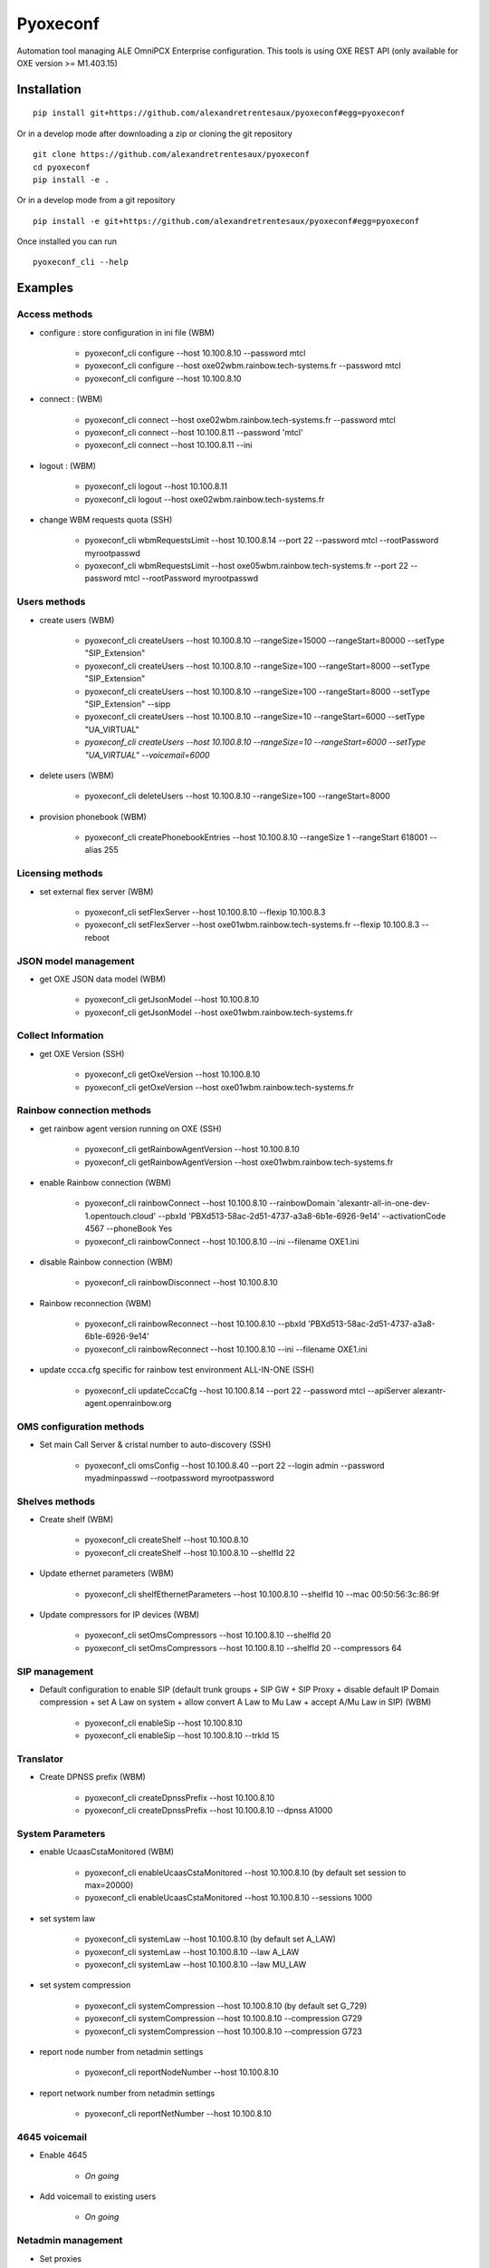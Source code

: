 =========
Pyoxeconf
=========

Automation tool managing ALE OmniPCX Enterprise configuration. This tools is using OXE REST API (only available for OXE version >= M1.403.15)

Installation
============

::

    pip install git+https://github.com/alexandretrentesaux/pyoxeconf#egg=pyoxeconf

Or in a develop mode after downloading a zip or cloning the git repository ::

    git clone https://github.com/alexandretrentesaux/pyoxeconf
    cd pyoxeconf
    pip install -e .

Or in a develop mode from a git repository ::

    pip install -e git+https://github.com/alexandretrentesaux/pyoxeconf#egg=pyoxeconf

Once installed you can run ::

 pyoxeconf_cli --help



Examples
========

Access methods
--------------

* configure : store configuration in ini file (WBM)

    + pyoxeconf_cli configure --host 10.100.8.10 --password mtcl
    + pyoxeconf_cli configure --host oxe02wbm.rainbow.tech-systems.fr --password mtcl
    + pyoxeconf_cli configure --host 10.100.8.10


* connect : (WBM)

    + pyoxeconf_cli connect --host oxe02wbm.rainbow.tech-systems.fr --password mtcl
    + pyoxeconf_cli connect --host 10.100.8.11 --password 'mtcl'
    + pyoxeconf_cli connect --host 10.100.8.11 --ini


* logout : (WBM)

    + pyoxeconf_cli logout --host 10.100.8.11
    + pyoxeconf_cli logout --host oxe02wbm.rainbow.tech-systems.fr

* change WBM requests quota (SSH)

    + pyoxeconf_cli wbmRequestsLimit --host 10.100.8.14 --port 22 --password mtcl --rootPassword myrootpasswd
    + pyoxeconf_cli wbmRequestsLimit --host oxe05wbm.rainbow.tech-systems.fr --port 22 --password mtcl --rootPassword myrootpasswd



Users methods
-------------

* create users (WBM)

    + pyoxeconf_cli createUsers --host 10.100.8.10 --rangeSize=15000 --rangeStart=80000 --setType "SIP_Extension"
    + pyoxeconf_cli createUsers --host 10.100.8.10 --rangeSize=100 --rangeStart=8000 --setType "SIP_Extension"
    + pyoxeconf_cli createUsers --host 10.100.8.10 --rangeSize=100 --rangeStart=8000 --setType "SIP_Extension" --sipp
    + pyoxeconf_cli createUsers --host 10.100.8.10 --rangeSize=10 --rangeStart=6000 --setType "UA_VIRTUAL"
    + *pyoxeconf_cli createUsers --host 10.100.8.10 --rangeSize=10 --rangeStart=6000 --setType "UA_VIRTUAL" --voicemail=6000*

* delete users (WBM)

    + pyoxeconf_cli deleteUsers --host 10.100.8.10 --rangeSize=100 --rangeStart=8000

* provision phonebook (WBM)

    + pyoxeconf_cli createPhonebookEntries --host 10.100.8.10 --rangeSize 1 --rangeStart 618001 --alias 255



Licensing methods
-----------------

* set external flex server (WBM)

    + pyoxeconf_cli setFlexServer --host 10.100.8.10 --flexip 10.100.8.3
    + pyoxeconf_cli setFlexServer --host oxe01wbm.rainbow.tech-systems.fr --flexip 10.100.8.3 --reboot



JSON model management
---------------------

* get OXE JSON data model (WBM)

    + pyoxeconf_cli getJsonModel --host 10.100.8.10
    + pyoxeconf_cli getJsonModel --host oxe01wbm.rainbow.tech-systems.fr



Collect Information
-------------------

* get OXE Version (SSH)

    + pyoxeconf_cli getOxeVersion --host 10.100.8.10
    + pyoxeconf_cli getOxeVersion --host oxe01wbm.rainbow.tech-systems.fr



Rainbow connection methods
--------------------------

* get rainbow agent version running on OXE (SSH)

    + pyoxeconf_cli getRainbowAgentVersion --host 10.100.8.10
    + pyoxeconf_cli getRainbowAgentVersion --host oxe01wbm.rainbow.tech-systems.fr


* enable Rainbow connection (WBM)

    + pyoxeconf_cli rainbowConnect --host 10.100.8.10 --rainbowDomain 'alexantr-all-in-one-dev-1.opentouch.cloud' --pbxId 'PBXd513-58ac-2d51-4737-a3a8-6b1e-6926-9e14' --activationCode 4567 --phoneBook Yes
    + pyoxeconf_cli rainbowConnect --host 10.100.8.10 --ini --filename OXE1.ini


* disable Rainbow connection (WBM)

    + pyoxeconf_cli rainbowDisconnect --host 10.100.8.10


* Rainbow reconnection (WBM)

    + pyoxeconf_cli rainbowReconnect --host 10.100.8.10 --pbxId 'PBXd513-58ac-2d51-4737-a3a8-6b1e-6926-9e14'
    + pyoxeconf_cli rainbowReconnect --host 10.100.8.10 --ini --filename OXE1.ini


* update ccca.cfg specific for rainbow test environment ALL-IN-ONE (SSH)

    + pyoxeconf_cli updateCccaCfg --host 10.100.8.14 --port 22 --password mtcl --apiServer alexantr-agent.openrainbow.org



OMS configuration methods
-------------------------

* Set main Call Server & cristal number to auto-discovery (SSH)

    + pyoxeconf_cli omsConfig --host 10.100.8.40 --port 22 --login admin --password myadminpasswd --rootpassword myrootpassword



Shelves methods
---------------

* Create shelf (WBM)

    + pyoxeconf_cli createShelf --host 10.100.8.10
    + pyoxeconf_cli createShelf --host 10.100.8.10 --shelfId 22

* Update ethernet parameters (WBM)

    + pyoxeconf_cli shelfEthernetParameters --host 10.100.8.10  --shelfId 10 --mac 00:50:56:3c:86:9f

* Update compressors for IP devices (WBM)

    * pyoxeconf_cli setOmsCompressors --host 10.100.8.10  --shelfId 20
    * pyoxeconf_cli setOmsCompressors --host 10.100.8.10  --shelfId 20 --compressors 64



SIP management
--------------

* Default configuration to enable SIP (default trunk groups + SIP GW + SIP Proxy + disable default IP Domain compression + set A Law on system + allow convert A Law to Mu Law + accept A/Mu Law in SIP) (WBM)

    + pyoxeconf_cli enableSip --host 10.100.8.10
    + pyoxeconf_cli enableSip --host 10.100.8.10 --trkId 15



Translator
----------

* Create DPNSS prefix (WBM)

    + pyoxeconf_cli createDpnssPrefix --host 10.100.8.10
    + pyoxeconf_cli createDpnssPrefix --host 10.100.8.10 --dpnss A1000



System Parameters
-----------------

* enable UcaasCstaMonitored (WBM)

    + pyoxeconf_cli enableUcaasCstaMonitored --host 10.100.8.10 (by default set session to max=20000)
    + pyoxeconf_cli enableUcaasCstaMonitored --host 10.100.8.10 --sessions 1000

* set system law

    + pyoxeconf_cli systemLaw --host 10.100.8.10 (by default set A_LAW)
    + pyoxeconf_cli systemLaw --host 10.100.8.10 --law A_LAW
    + pyoxeconf_cli systemLaw --host 10.100.8.10 --law MU_LAW

* set system compression

    + pyoxeconf_cli systemCompression --host 10.100.8.10 (by default set G_729)
    + pyoxeconf_cli systemCompression --host 10.100.8.10 --compression G729
    + pyoxeconf_cli systemCompression --host 10.100.8.10 --compression G723

* report node number from netadmin settings

    + pyoxeconf_cli reportNodeNumber --host 10.100.8.10

* report network number from netadmin settings

    + pyoxeconf_cli reportNetNumber --host 10.100.8.10



4645 voicemail
--------------

* Enable 4645

    + *On going*

* Add voicemail to existing users

    + *On going*



Netadmin management
-------------------

* Set proxies

    + pyoxeconf_cli setProxy --host 10.100.8.19 --proxyAddr 10.100.8.2 --proxyPort 8080
    + pyoxeconf_cli setProxy --host 10.100.8.19 --proxyAddr 10.100.8.2 --proxyPort 8080 --proxyUser Alexandre --proxyPassword Test

* Set DNS

    + pyoxeconf_cli setDns --host 10.100.8.19 --dns1 10.100.0.70 --dns2 10.100.0.71
    + pyoxeconf_cli setDns --host 10.100.8.19 --dns1 10.100.0.70


Swinst management
-----------------

* Install OPS

    + *On Going*

* Start Telephone

    + *On Going*

* Stop Telephone

    + *On Going*

* Set Autostart

    + *On Going*

* Install delivery from network

    + *On Going*



Commands
--------

* reboot OXE (SSH)

    + pyoxeconf_cli oxeReboot --host 10.100.8.10


* kill rainbow agent (SSH)

    + pyoxeconf_cli killRainbowAgent --host 10.100.8.10



Log Utilities
-------------

* Install and configure oxe-log.sh on OXE CallServer (SCP)

    + pyoxeconf_cli oxeLogSh --host 10.100.8.10 *(not completed)*


NGINX
-----

* Create config file for accessing WBM through reverse proxy

    + pyoxeconf_cli nginxRpConfig --host oxe09 --domain rainbow.tech-systems.fr


SIPp
----

* Create UAC dictionary (csv) for SIPp scripts

    + pyoxeconf_cli sippCreateCsv --rangeSize 2000 --rangeStart 70000 --callServer 10.100.8.11

* Customize registration timer in SIPp UAC register script

    + pyoxeconf_cli sippCustomizeUacRegisterXml --filename unregister.xml --registrationTimer 0



ToDo List
---------

    * Mevo 4645 management (to test)
    * Swinst:
        + stop/start telephone
        + set autostart
        + install delivery from network
        + install OPS
    * build URL outside API requests to allow customization (for example http or https scheme, ...)



Rainbow Tests Env Prep
======================

* **Prepare OXE for first use**

    + pyoxeconf_cli connect --host 10.100.8.14
    + pyoxeconf_cli wbmRequestsLimit --host 10.100.8.14 --port 22 --password mtcl --rootPassword myrootpasswd *(reboot needed)*
    + pyoxeconf_cli setFlexServer --host 10.100.8.14 --flexip 10.100.8.3 --reboot *(reboot needed)*
    + pyoxeconf_cli logout --host 10.100.8.14
    + *Wait OXE system is back, and telephony is MAIN, and WBM is available again*
    + pyoxeconf_cli connect --host 10.100.8.14
    + pyoxeconf_cli createShelf --host 10.100.8.14
    + pyoxeconf_cli shelfEthernetParameters --host 10.100.8.14 --shelfId 10 --mac 00:50:56:3c:86:9f
    + pyoxeconf_cli setOmsCompressors
    + pyoxeconf_cli wbmRequestsLimit --host 10.100.8.14 --port 22 --password mtcl --rootPassword myrootpasswd *(reboot needed)*
    + pyoxeconf_cli enableSip --host 10.100.8.14
    + pyoxeconf_cli createDpnssPrefix --host 10.100.8.14
    + pyoxeconf_cli enableUcaasCstaMonitored --host 10.100.8.14
    + pyoxeconf_cli logout --host 10.100.8.14


* **Connect OXE for the first time to Rainbow**

    + pyoxeconf_cli connect --host 10.100.8.14
    + *start data collect if test 1st connection scenario*
    + pyoxeconf_cli updateCccaCfg --host 10.100.8.14 --apiServer agent-fabien.openrainbow.org
    + pyoxeconf_cli rainbowConnect  --host 10.100.8.14 --ini --filename oxe5.ini
    + pyoxeconf_cli logout --host 10.100.8.14


* **Disconnect OXE from Rainbow solution**

    + pyoxeconf_cli connect --host 10.100.8.14
    + pyoxeconf_cli rainbowDisconnect --host 10.100.8.14
    + pyoxeconf_cli logout --host 10.100.8.14


        * **Reconnect an OXE to Rainbow Solution**

            + pyoxeconf_cli connect --host 10.100.8.14
            + pyoxeconf_cli rainbowReconnect --host 10.100.8.14 --ini --filename oxe6.ini
            + pyoxeconf_cli logout --host 10.100.8.14


        * **Connect OXE already connected to Rainbow solution as a new Rainbow system**

            + pyoxeconf_cli connect --host 10.100.8.14
            + pyoxeconf_cli purgeCccaCfg --host 10.100.8.14
            + pyoxeconf_cli updateCccaCfg --host 10.100.8.14 --apiServer agent-fabien.openrainbow.org
            + pyoxeconf_cli rainbowConnect --host 10.100.8.14 --ini --filename oxe6.ini
            + pyoxeconf_cli logout --host 10.100.8.14


* **Example of simultaneous 1st connection to Rainbow on multiple OXE**

    + pyoxeconf_cli connect --host 10.100.8.10
    + pyoxeconf_cli connect --host 10.100.8.11
    + pyoxeconf_cli connect --host 10.100.8.12
    + *start data collect if test 1st connection scenario*
    + pyoxeconf_cli updateCccaCfg --host 10.100.8.10 --apiServer agent-fabien.openrainbow.org
    + pyoxeconf_cli updateCccaCfg --host 10.100.8.11 --apiServer agent-fabien.openrainbow.org
    + pyoxeconf_cli updateCccaCfg --host 10.100.8.12 --apiServer agent-fabien.openrainbow.org
    + pyoxeconf_cli rainbowConnect  --host 10.100.8.10 --ini --filename oxe1.ini
    + pyoxeconf_cli rainbowConnect  --host 10.100.8.11 --ini --filename oxe2.ini
    + pyoxeconf_cli rainbowConnect  --host 10.100.8.12 --ini --filename oxe3.ini
    + pyoxeconf_cli logout --host 10.100.8.10
    + pyoxeconf_cli logout --host 10.100.8.11
    + pyoxeconf_cli logout --host 10.100.8.12


Development
===========

To run the all tests run ::

    py.test

